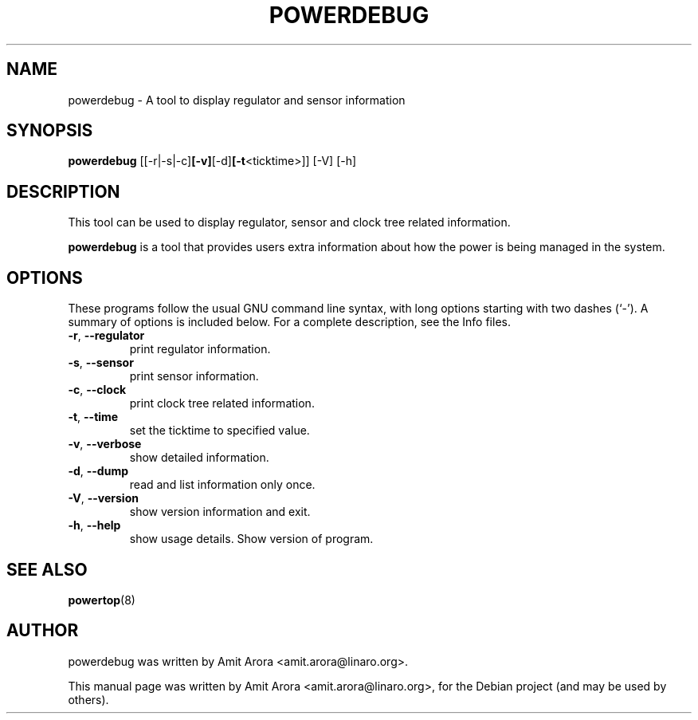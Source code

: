.\"                                      Hey, EMACS: -*- nroff -*-
.\" First parameter, NAME, should be all caps
.\" Second parameter, SECTION, should be 1-8, maybe w/ subsection
.\" other parameters are allowed: see man(7), man(1)
.TH POWERDEBUG 8 "September  3, 2010" "Linux" "PowerDebug Manual"
.\" Please adjust this date whenever revising the manpage.
.\"
.\" Some roff macros, for reference:
.\" .nh        disable hyphenation
.\" .hy        enable hyphenation
.\" .ad l      left justify
.\" .ad b      justify to both left and right margins
.\" .nf        disable filling
.\" .fi        enable filling
.\" .br        insert line break
.\" .sp <n>    insert n+1 empty lines
.\" for manpage-specific macros, see man(7)
.SH NAME
powerdebug \- A tool to display regulator and sensor information 
.SH SYNOPSIS
.B powerdebug
.RB [[-r|-s|-c] [-v] [-d] [-t <ticktime>]]
.RB [-V]
.RB [-h]
.br
.SH DESCRIPTION
This tool can be used to display regulator, sensor and clock tree
related information.
.PP
.\" TeX users may be more comfortable with the \fB<whatever>\fP and
.\" \fI<whatever>\fP escape sequences to invode bold face and italics,
.\" respectively.
\fBpowerdebug\fP is a tool that provides users extra information
about how the power is being managed in the system.
.SH OPTIONS
These programs follow the usual GNU command line syntax, with long
options starting with two dashes (`-').
A summary of options is included below.
For a complete description, see the Info files.
.TP
\fB\-r\fR, \fB\-\-regulator
  print regulator information.
.TP
\fB\-s\fR, \fB\-\-sensor
  print sensor information.
.TP
\fB\-c\fR, \fB\-\-clock
  print clock tree related information.
.TP
\fB\-t\fR, \fB\-\-time
  set the ticktime to specified value.
.TP
\fB\-v\fR, \fB\-\-verbose
  show detailed information.
.TP
\fB\-d\fR, \fB\-\-dump
  read and list information only once.
.TP
\fB\-V\fR, \fB\-\-version
  show version information and exit.
.TP
\fB\-h\fR, \fB\-\-help
  show usage details.
Show version of program.
.SH SEE ALSO
.BR powertop (8)
.br
.SH AUTHOR
powerdebug was written by Amit Arora <amit.arora@linaro.org>.
.PP
This manual page was written by Amit Arora <amit.arora@linaro.org>,
for the Debian project (and may be used by others).
